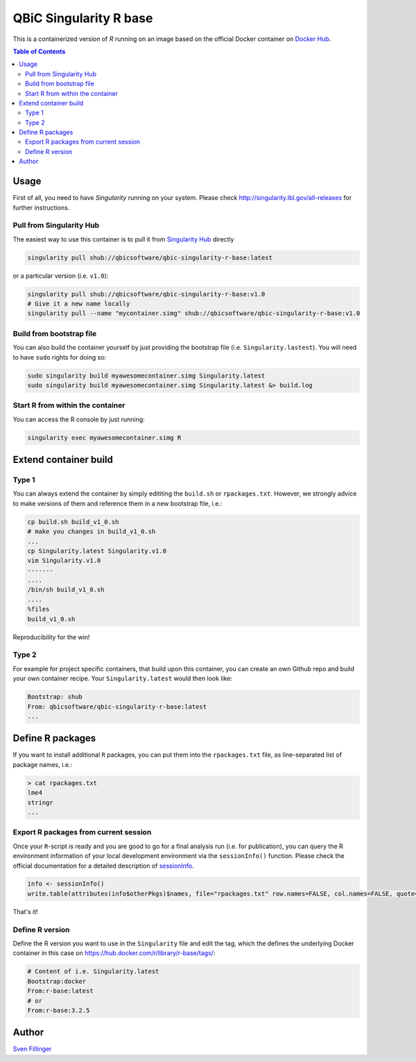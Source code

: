 QBiC Singularity R base
====================

This is a containerized version of `R` running on an image based on the official Docker container on `Docker Hub`_.

.. _`Docker Hub`: https://hub.docker.com/_/r-base/.

.. contents:: Table of Contents
   :depth: 3


Usage
-----

First of all, you need to have *Singularity* running on your system. Please check http://singularity.lbl.gov/all-releases for further instructions.

Pull from Singularity Hub
~~~~~~~
The easiest way to use this container is to pull it from `Singularity Hub`_ directly

.. _`Singularity Hub`: https://singularity-hub.org/

.. code-block:: bash
   
   singularity pull shub://qbicsoftware/qbic-singularity-r-base:latest

or a particular version (i.e. ``v1.0``):

.. code-block:: bash
  
  singularity pull shub://qbicsoftware/qbic-singularity-r-base:v1.0
  # Give it a new name locally
  singularity pull --name "mycontainer.simg" shub://qbicsoftware/qbic-singularity-r-base:v1.0

Build from bootstrap file
~~~~~~~
You can also build the container yourself by just providing the bootstrap file (i.e. ``Singularity.lastest``). You will need to have ``sudo`` rights for doing so:

.. code-block:: bash
  
  sudo singularity build myawesomecontainer.simg Singularity.latest
  sudo singularity build myawesomecontainer.simg Singularity.latest &> build.log

Start R from within the container
~~~~~~~
You can access the R console by just running:

.. code-block:: bash
  
  singularity exec myawesomecontainer.simg R

Extend container build
--------

Type 1
~~~~~~
You can always extend the container by simply edititing the ``build.sh`` or ``rpackages.txt``. However, we strongly advice to make versions of them and reference them in a new bootstrap file, i.e.:

.. code-block:: bash
   
   cp build.sh build_v1_0.sh
   # make you changes in build_v1_0.sh
   ...
   cp Singularity.latest Singularity.v1.0
   vim Singularity.v1.0
   -------
   ....
   /bin/sh build_v1_0.sh
   ....
   %files
   build_v1_0.sh
   
Reproducibility for the win!

Type 2
~~~~~~
For example for project specific containers, that build upon this container, you can create an own Github repo and build your own container recipe. Your ``Singularity.latest`` would then look like:

.. code-block:: bash

   Bootstrap: shub
   From: qbicsoftware/qbic-singularity-r-base:latest
   ...

Define R packages
-----------

If you want to install additional ``R`` packages, you can put them into the ``rpackages.txt`` file, as line-separated list of package names, i.e.:

.. code-block:: bash

   > cat rpackages.txt
   lme4
   stringr
   ...

Export R packages from current session
~~~~~~

Once your ``R``-script is ready and you are good to go for a final analysis run (i.e. for publication), you can query the R environment information of your local development environment via the ``sessionInfo()`` function. Please check the official documentation for a detailed description of sessionInfo_.

.. _sessionInfo: https://stat.ethz.ch/R-manual/R-devel/library/utils/html/sessionInfo.html

.. code-block:: R
   
   info <- sessionInfo()
   write.table(attributes(info$otherPkgs)$names, file="rpackages.txt" row.names=FALSE, col.names=FALSE, quote=FALSE)

That's it! 

Define R version
~~~~~~~~~

Define the R version you want to use in the ``Singularity`` file and edit the tag, which the defines the underlying Docker container in this case on https://hub.docker.com/r/library/r-base/tags/:

.. code-block:: bash
   
   # Content of i.e. Singularity.latest
   Bootstrap:docker
   From:r-base:latest
   # or
   From:r-base:3.2.5

Author
-------

`Sven Fillinger`_ 

.. _`Sven Fillinger`: https://github.com/sven1103
